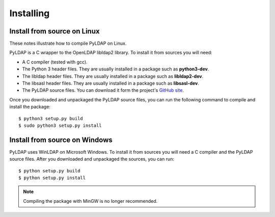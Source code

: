 Installing 
==========

Install from source on Linux
----------------------------

These notes illustrate how to compile PyLDAP on Linux. 

.. _requirements:

PyLDAP is a C wrapper to the OpenLDAP libldap2 library. To install it
from sources you will need:

- A C compiler (tested with gcc).

- The Python 3 header files. They are usually installed in a package such as
  **python3-dev**. 

- The libldap header files. They are usually installed in a package such as
  **libldap2-dev**.
  
- The libsasl header files. They are usually installed in a package such as
  **libsasl-dev**.

- The PyLDAP source files. You can download it form the project's `GitHub site`_.

.. _github site: https://github.com/Noirello/PyLDAP

Once you downloaded and unpackaged the PyLDAP source files, you can run the 
following command to compile and install the package::
    
    $ python3 setup.py build
    $ sudo python3 setup.py install
    
Install from source on Windows
------------------------------

PyLDAP uses WinLDAP on Microsoft Windows. To install it from sources you will
need a C compiler and the PyLDAP source files. After you downloaded and 
unpackaged the sources, you can run::
    
    $ python setup.py build
    $ python setup.py install

.. note::  
   Compiling the package with MinGW is no longer recommended.
